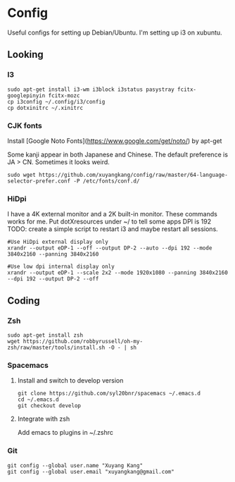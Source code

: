 * Config
Useful configs for setting up Debian/Ubuntu.
I'm setting up i3 on xubuntu.

** Looking

*** I3
    #+BEGIN_SRC
    sudo apt-get install i3-wm i3block i3status pasystray fcitx-googlepinyin fcitx-mozc
    cp i3config ~/.config/i3/config
    cp dotxinitrc ~/.xinitrc
    #+END_SRC

*** CJK fonts
    Install [Google Noto Fonts](https://www.google.com/get/noto/) by apt-get
    
    Some kanji appear in both Japanese and Chinese. The default preference is JA > CN. Sometimes it looks weird.

    #+BEGIN_SRC
    sudo wget https://github.com/xuyangkang/config/raw/master/64-language-selector-prefer.conf -P /etc/fonts/conf.d/
    #+END_SRC

*** HiDpi
    I have a 4K external monitor and a 2K built-in monitor. These commands works for me.
    Put dotXresources under ~/ to tell some apps DPI is 192
    TODO: create a simple script to restart i3 and maybe restart all sessions.

    #+BEGIN_SRC
    #Use HiDpi external display only
    xrandr --output eDP-1 --off --output DP-2 --auto --dpi 192 --mode 3840x2160 --panning 3840x2160

    #Use low dpi internal display only
    xrandr --output eDP-1 --scale 2x2 --mode 1920x1080 --panning 3840x2160 --dpi 192 --output DP-2 --off
    #+END_SRC
** Coding

*** Zsh
    #+BEGIN_SRC
    sudo apt-get install zsh
    wget https://github.com/robbyrussell/oh-my-zsh/raw/master/tools/install.sh -O - | sh
    #+END_SRC

*** Spacemacs
**** Install and switch to develop version
     #+BEGIN_SRC
     git clone https://github.com/syl20bnr/spacemacs ~/.emacs.d
     cd ~/.emacs.d
     git checkout develop
     #+END_SRC
**** Integrate with zsh
     Add emacs to plugins in ~/.zshrc

*** Git
    #+BEGIN_SRC
    git config --global user.name "Xuyang Kang"
    git config --global user.email "xuyangkang@gmail.com"
    #+END_SRC

